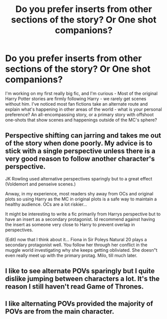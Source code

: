 #+TITLE: Do you prefer inserts from other sections of the story? Or One shot companions?

* Do you prefer inserts from other sections of the story? Or One shot companions?
:PROPERTIES:
:Author: philj114
:Score: 2
:DateUnix: 1578274289.0
:DateShort: 2020-Jan-06
:FlairText: Discussion
:END:
I'm working on my first really big fic, and I'm curious - Most of the original Harry Potter stories are firmly following Harry - we rarely get scenes without him. I've noticed most fan fictions take an alternate route and explain what's happening in other areas of the world - what is your personal preference? An all-encompassing story, or a primary story with offshoot one-shots that show scenes and happenings outside of the MC's sphere?


** Perspective shifting can jarring and takes me out of the story when done poorly. My advice is to stick with a single perspective unless there is a very good reason to follow another character's perspective.

JK Rowling used alternative perspectives sparingly but to a great effect (Voldemort and penseive scenes.)

Anway, in my experience, most readers shy away from OCs and original plots so using Harry as the MC in original plots is a safe way to maintain a healthy audience. OCs are a lot riskier...

It might be interesting to write a fic primarily from Harrys perspective but to have an insert as a secondary protagonist. Id recommend against having the insert as someone very close to Harry to prevent overlap in perspectives.

(Edit) now that I think about it... Fiona in Sir Poleys Natural 20 plays a secondary protagonist well. You follow her through her conflict in the muggle world investigating why she keeps getting obliviated. She doesn"t even really meet up with the primary protag. Milo, till much later.
:PROPERTIES:
:Author: brassbirch
:Score: 3
:DateUnix: 1578279587.0
:DateShort: 2020-Jan-06
:END:


** I like to see alternate POVs sparingly but I quite dislike jumping between characters a lot. It's the reason I still haven't read Game of Thrones.
:PROPERTIES:
:Author: SurbhitSrivastava
:Score: 2
:DateUnix: 1578290382.0
:DateShort: 2020-Jan-06
:END:


** I like alternating POVs provided the majority of POVs are from the main character.
:PROPERTIES:
:Author: DarkLordRowan
:Score: 1
:DateUnix: 1578285156.0
:DateShort: 2020-Jan-06
:END:
